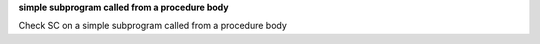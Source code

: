 **simple subprogram called from a procedure body**

Check SC on a simple subprogram called from a procedure body
